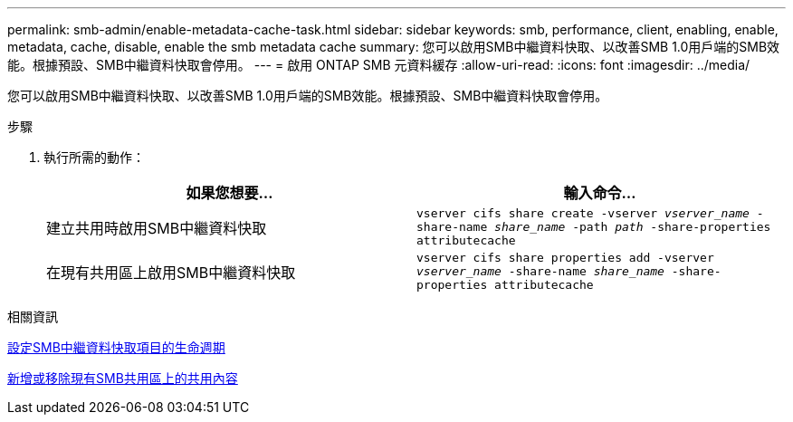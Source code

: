 ---
permalink: smb-admin/enable-metadata-cache-task.html 
sidebar: sidebar 
keywords: smb, performance, client, enabling, enable, metadata, cache, disable, enable the smb metadata cache 
summary: 您可以啟用SMB中繼資料快取、以改善SMB 1.0用戶端的SMB效能。根據預設、SMB中繼資料快取會停用。 
---
= 啟用 ONTAP SMB 元資料緩存
:allow-uri-read: 
:icons: font
:imagesdir: ../media/


[role="lead"]
您可以啟用SMB中繼資料快取、以改善SMB 1.0用戶端的SMB效能。根據預設、SMB中繼資料快取會停用。

.步驟
. 執行所需的動作：
+
|===
| 如果您想要... | 輸入命令... 


 a| 
建立共用時啟用SMB中繼資料快取
 a| 
`vserver cifs share create -vserver _vserver_name_ -share-name _share_name_ -path _path_ -share-properties attributecache`



 a| 
在現有共用區上啟用SMB中繼資料快取
 a| 
`vserver cifs share properties add -vserver _vserver_name_ -share-name _share_name_ -share-properties attributecache`

|===


.相關資訊
xref:configure-lifetime-metadata-cache-entries-task.adoc[設定SMB中繼資料快取項目的生命週期]

xref:add-remove-share-properties-existing-share-task.adoc[新增或移除現有SMB共用區上的共用內容]
